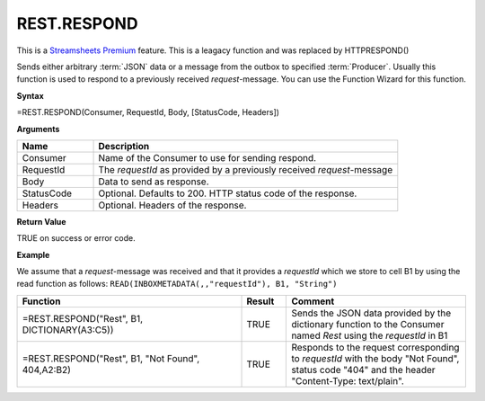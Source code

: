 .. _restrespond:
.. |REST.RESPOND| image:: /images/REST.RESPOND.PNG
        :scale: 60%
.. role:: blue


.. |star| image:: /images/star.svg
    :scale: 50%

REST.RESPOND
-----------------------------

|star| This is a `Streamsheets Premium <https://cedalo.com/download/>`_ feature.
This is a leagacy function and was replaced by HTTPRESPOND()

Sends either arbitrary :term:`JSON` data or a message from the outbox to specified :term:`Producer`. Usually this function is used to
respond to a previously received *request*-message. You can use the Function Wizard for this function. 


**Syntax**

=REST.RESPOND(Consumer, RequestId, Body, [StatusCode, Headers])

**Arguments**

.. list-table::
   :widths: 20 80
   :header-rows: 1

   * - Name
     - Description
   * - Consumer
     - Name of the Consumer to use for sending respond.
   * - RequestId
     - The *requestId* as provided by a previously received *request*-message
   * - Body
     - Data to send as response.
   * - StatusCode
     - Optional. Defaults to 200. HTTP status code of the response.
   * - Headers
     - Optional. Headers of the response.


**Return Value**

TRUE on success or error code.

**Example**

We assume that a *request*-message was received and that it provides a *requestId* which we store to cell B1 by using
the read function as follows: ``READ(INBOXMETADATA(,,"requestId"), B1, "String")``

.. list-table::
   :widths: 50 10 40
   :header-rows: 1

   * - Function
     - Result
     - Comment
   * - =REST.RESPOND("Rest", B1, DICTIONARY(A3:C5))
     - TRUE
     - Sends the JSON data provided by the dictionary function to the Consumer named *Rest* using the *requestId* in B1
   * - =REST.RESPOND("Rest", B1, "Not Found", 404,A2:B2)        |REST.RESPOND|
     - TRUE
     - Responds to the request corresponding to *requestId* with the body "Not Found", status code "404" and the header "Content-Type: text/plain".

